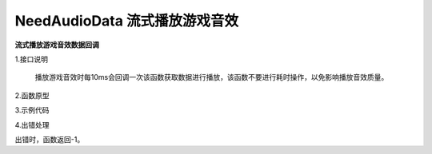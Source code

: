 NeedAudioData 流式播放游戏音效
================================

**流式播放游戏音效数据回调**

1.接口说明

 播放游戏音效时每10ms会回调一次该函数获取数据进行播放，该函数不要进行耗时操作，以免影响播放音效质量。

2.函数原型
::


3.示例代码
::


4.出错处理

出错时，函数返回-1。